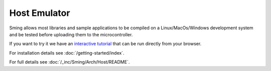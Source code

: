Host Emulator
=============

.. highlight:: bash

Sming allows most libraries and sample applications to be compiled on a Linux/MacOs/Windows
development system and be tested before uploading them to the microcontroller.

If you want to try it we have an
`interactive tutorial <https://killercoda.com/slaff/scenario/sming-host-emulator>`__
that can be run directly from your browser.

For installation details see :doc:`/getting-started/index`.

For full details see :doc:`/_inc/Sming/Arch/Host/README`.

